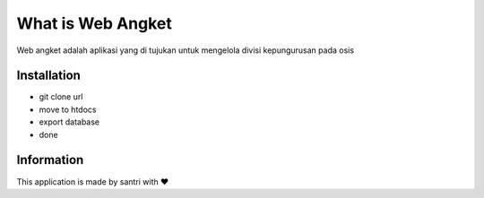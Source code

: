 ###################
What is Web Angket
###################

Web angket adalah aplikasi yang di tujukan untuk mengelola divisi kepungurusan pada osis

************
Installation
************

- git clone url
- move to htdocs
- export database
- done

***********
Information
***********
This application is made by santri with ❤️

